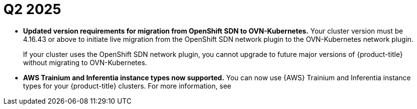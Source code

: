 // Module included in the following assemblies:
// * rosa-release-notes.adoc

:_mod-docs-content-type: REFERENCE
[id="rosa-q2-2025_{context}"]
= Q2 2025

* **Updated version requirements for migration from OpenShift SDN to OVN-Kubernetes.**
Your cluster version must be 4.16.43 or above to initiate live migration from the OpenShift SDN network plugin to the OVN-Kubernetes network plugin.
+
If your cluster uses the OpenShift SDN network plugin, you cannot upgrade to future major versions of {product-title} without migrating to OVN-Kubernetes.
ifdef::openshift-rosa[]
+
For more information about migrating to OVN-Kubernetes, see link:https://docs.redhat.com/en/documentation/red_hat_openshift_service_on_aws_classic_architecture/4/html-single/ovn-kubernetes_network_plugin/index#migrate-from-openshift-sdn[Migrating from OpenShift SDN network plugin to OVN-Kubernetes network plugin].
endif::openshift-rosa[]

* **AWS Trainium and Inferentia instance types now supported.** You can now use {AWS} Trainium and Inferentia instance types for your {product-title} clusters. For more information, see
ifdef::openshift-rosa[]
link:https://docs.redhat.com/en/documentation/red_hat_openshift_service_on_aws_classic_architecture/4/html-single/introduction_to_rosa/index#rosa-instance-types[{product-title} instance types].
endif::openshift-rosa[]
ifdef::openshift-rosa-hcp[]
link:https://docs.redhat.com/en/documentation/red_hat_openshift_service_on_aws/4/html-single/introduction_to_rosa/index#rosa-hcp-instance-types[{product-title} instance types].
endif::openshift-rosa-hcp[]

ifdef::openshift-rosa[]
* **New version of {product-title} available.** {product-title} version 4.19 is now available for new clusters. For more information about upgrading to this latest version, see link:https://docs.redhat.com/en/documentation/red_hat_openshift_service_on_aws_classic_architecture/4/html/upgrading/rosa-upgrading-sts[Upgrading ROSA (classic architecture) clusters].
endif::openshift-rosa[]

ifdef::openshift-rosa-hcp[]
* **New version of {product-title} available.** {product-title} version 4.19 is now available for new clusters. For more information about upgrading to this latest version, see link:https://docs.redhat.com/en/documentation/red_hat_openshift_service_on_aws/4/html/upgrading/index[Upgrading {hcp-title} clusters].
endif::openshift-rosa-hcp[]

ifdef::openshift-rosa[]
* **{product-title} cluster ownership transfer is now available for {product-title}.** You can now transfer ownership of {product-title} clusters. For more information, see link:https://docs.redhat.com/en/documentation/openshift_cluster_manager/1-latest/html/managing_clusters/assembly-managing-clusters#initiating-rosa-classic-ownership-transfer-proc_downloading-and-updating-pull-secrets[Initiating ownership transfer of a {product-title} cluster].
endif::openshift-rosa[]